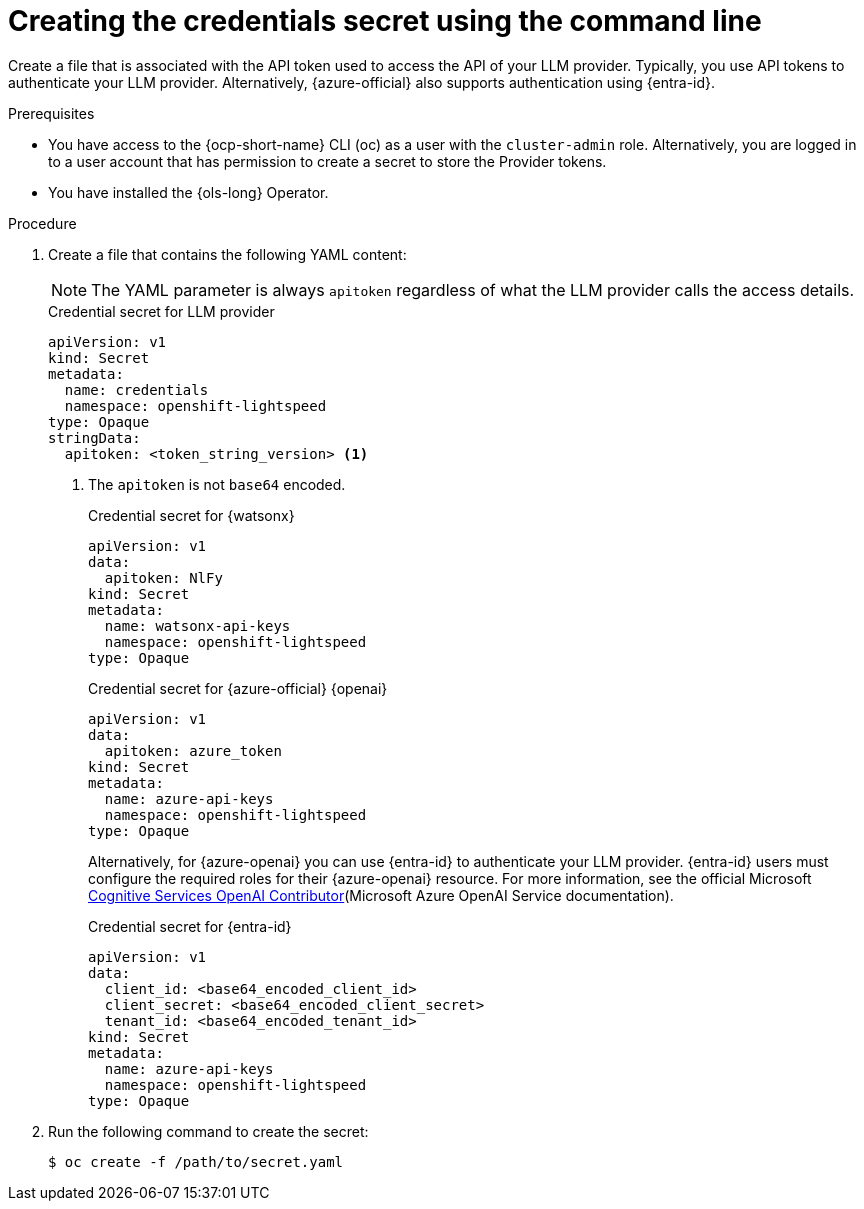 // This module is used in the following assemblies:

// * configure/ols-configuring-openshift-lightspeed.adoc

:_mod-docs-content-type: PROCEDURE
[id="ols-creating-the-credentials-secret-using-cli_{context}"]
= Creating the credentials secret using the command line

Create a file that is associated with the API token used to access the API of your LLM provider. Typically, you use API tokens to authenticate your LLM provider. Alternatively, {azure-official} also supports authentication using {entra-id}.

.Prerequisites

* You have access to the {ocp-short-name} CLI (oc) as a user with the `cluster-admin` role. Alternatively, you are logged in to a user account that has permission to create a secret to store the Provider tokens.

* You have installed the {ols-long} Operator.

.Procedure 

. Create a file that contains the following YAML content:
+
[NOTE]
====
The YAML parameter is always `apitoken` regardless of what the LLM provider calls the access details.
====
+
.Credential secret for LLM provider
[source,yaml,subs="attributes,verbatim"]
----
apiVersion: v1
kind: Secret
metadata:
  name: credentials
  namespace: openshift-lightspeed
type: Opaque
stringData:
  apitoken: <token_string_version> <1>
----
<1> The `apitoken` is not `base64` encoded.
+
.Credential secret for {watsonx}
[source,yaml,subs="attributes,verbatim"]
----
apiVersion: v1
data:
  apitoken: NlFy 
kind: Secret
metadata:
  name: watsonx-api-keys
  namespace: openshift-lightspeed
type: Opaque
----
+
.Credential secret for {azure-official} {openai}
[source,yaml,subs="attributes,verbatim"]
----
apiVersion: v1
data:
  apitoken: azure_token 
kind: Secret
metadata:
  name: azure-api-keys
  namespace: openshift-lightspeed
type: Opaque
----
+
Alternatively, for {azure-openai} you can use {entra-id} to authenticate your LLM provider. {entra-id} users must configure the required roles for their {azure-openai} resource. For more information, see the official Microsoft link:https://learn.microsoft.com/en-us/azure/ai-services/openai/how-to/role-based-access-control#cognitive-services-openai-contributor[Cognitive Services OpenAI Contributor](Microsoft Azure OpenAI Service documentation).
+
.Credential secret for {entra-id}
[source,yaml,subs="attributes,verbatim"]
----
apiVersion: v1
data:
  client_id: <base64_encoded_client_id>
  client_secret: <base64_encoded_client_secret>
  tenant_id: <base64_encoded_tenant_id>
kind: Secret
metadata:
  name: azure-api-keys
  namespace: openshift-lightspeed
type: Opaque
----

. Run the following command to create the secret:
+
[source,terminal]
----
$ oc create -f /path/to/secret.yaml
----